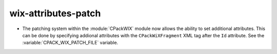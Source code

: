 wix-attributes-patch
--------------------

* The patching system within the :module:`CPackWIX` module now allows the
  ability to set additional attributes.  This can be done by specifying
  addional attributes with the ``CPackWiXFragment`` XML tag after the
  ``Id`` attribute.  See the :variable:`CPACK_WIX_PATCH_FILE` variable.
